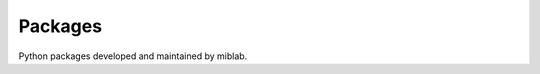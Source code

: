 .. _python_packages:

########
Packages
########

Python packages developed and maintained by miblab.


.. grid:: 1 1 2 2
    :gutter: 4 4 4 4

    .. grid-item-card::
        :img-top: ../source/_static/dcmri-banner.png
        :text-align: center

        **dcmri**
        ^^^

        Modelling and model fitting of dynamic contrast MRI data.

        +++

        .. button-link:: https://dcmri.org
            :expand:
            :color: secondary
            :click-parent:

            To the **dcmri** documentation

    .. grid-item-card::
        :img-top: ../source/_static/mdreg-banner.png
        :text-align: center

        **mdreg**
        ^^^

        Motion-correction by model-driven registration.

        +++

        .. button-link:: https://openmiblab.github.io/mdreg/
            :expand:
            :color: secondary
            :click-parent:

            To the **mdreg** documentation

    .. grid-item-card::
        :img-top: ../source/_static/vreg-banner.png
        :text-align: center

        **vreg**
        ^^^

        Volume transformations and alignment in absolute coordinates.

        +++

        .. button-link:: https://openmiblab.github.io/vreg/
            :expand:
            :color: secondary
            :click-parent:

            To the **vreg** documentation

    .. grid-item-card::
        :img-top: ../source/_static/dbdicom-banner.png
        :text-align: center

        **dbdicom**
        ^^^

        Reading from- and writing to DICOM databases

        +++

        .. button-link:: https://openmiblab.github.io/dbdicom/
            :expand:
            :color: secondary
            :click-parent:

            To the **dbdicom** documentation

    .. grid-item-card::
        :img-top: ../source/_static/wezel-banner.png
        :text-align: center

        **wezel**
        ^^^

        A graphical user interface for prototyping pipelines, editing 
        of data and quality control of results.

        +++

        .. button-link:: https://github.com/QIB-Sheffield/wezel
            :expand:
            :color: secondary
            :click-parent:

            To the **wezel** repository